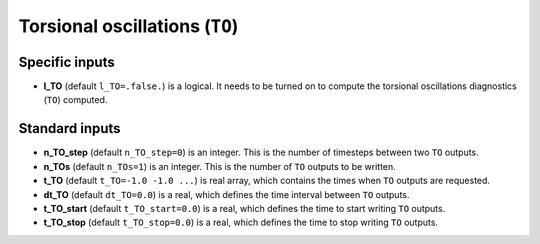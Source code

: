 .. _secOutNmlTO:

Torsional oscillations (``TO``)
-------------------------------

Specific inputs
+++++++++++++++

* **l_TO** (default ``l_TO=.false.``) is a logical. It needs to be turned on to compute the torsional oscillations diagnostics (``TO``) computed.


Standard inputs
+++++++++++++++

* **n_TO_step** (default ``n_TO_step=0``) is an integer. This is the number of timesteps between two ``TO`` outputs.

* **n_TOs** (default ``n_TOs=1``) is an integer. This is the number of ``TO`` outputs to be written.

* **t_TO**  (default  ``t_TO=-1.0 -1.0 ...``) is real array, which contains the times when ``TO`` outputs are requested.

* **dt_TO** (default ``dt_TO=0.0``) is a real, which defines the time interval between ``TO`` outputs.

* **t_TO_start** (default ``t_TO_start=0.0``) is a real, which defines the time to start writing ``TO`` outputs.

* **t_TO_stop** (default ``t_TO_stop=0.0``) is a real, which defines the time to stop writing ``TO`` outputs.


